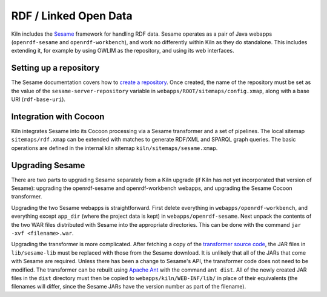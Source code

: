 .. _rdf:

RDF / Linked Open Data
======================

Kiln includes the `Sesame`_ framework for handling RDF data. Sesame
operates as a pair of Java webapps (``openrdf-sesame`` and
``openrdf-workbench``), and work no differently within Kiln as they do
standalone. This includes extending it, for example by using OWLIM as
the repository, and using its web interfaces.

Setting up a repository
-----------------------

The Sesame documentation covers how to `create a repository`_\. Once
created, the name of the repository must be set as the value of the
``sesame-server-repository`` variable in
``webapps/ROOT/sitemaps/config.xmap``, along with a base URI
(``rdf-base-uri``).

Integration with Cocoon
-----------------------

Kiln integrates Sesame into its Cocoon processing via a Sesame
transformer and a set of pipelines. The local sitemap
``sitemaps/rdf.xmap`` can be extended with matches to generate RDF/XML
and SPARQL graph queries. The basic operations are defined in the
internal kiln sitemap ``kiln/sitemaps/sesame.xmap``.

Upgrading Sesame
----------------

There are two parts to upgrading Sesame separately from a Kiln upgrade
(if Kiln has not yet incorporated that version of Sesame): upgrading
the openrdf-sesame and openrdf-workbench webapps, and upgrading the
Sesame Cocoon transformer.

Upgrading the two Sesame webapps is straightforward. First delete
everything in ``webapps/openrdf-workbench``, and everything except
``app_dir`` (where the project data is kept) in
``webapps/openrdf-sesame``. Next unpack the contents of the two WAR
files distributed with Sesame into the appropriate directories. This
can be done with the command ``jar -xvf <filename>.war``.

Upgrading the transformer is more complicated. After fetching a copy
of the `transformer source code`_, the JAR files in ``lib/sesame-lib``
must be replaced with those from the Sesame download. It is unlikely
that all of the JARs that come with Sesame are required. Unless there
has been a change to Sesame's API, the transformer code does not need
to be modified. The transformer can be rebuilt using `Apache Ant`_
with the command ``ant dist``. All of the newly created JAR files in
the ``dist`` directory must then be copied to
``webapps/kiln/WEB-INF/lib/`` in place of their equivalents (the
filenames will differ, since the Sesame JARs have the version number
as part of the filename).


.. _Sesame: http://www.openrdf.org/
.. _create a repository: http://www.openrdf.org/doc/sesame2/users/ch06.html
.. _transformer source code: https://github.com/kcl-ddh/sesame-transformer
.. _Apache Ant: https://ant.apache.org/
